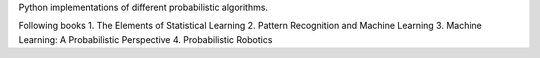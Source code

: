 Python implementations of different probabilistic algorithms.

Following books
1. The Elements of Statistical Learning
2. Pattern Recognition and Machine Learning
3. Machine Learning: A Probabilistic Perspective
4. Probabilistic Robotics